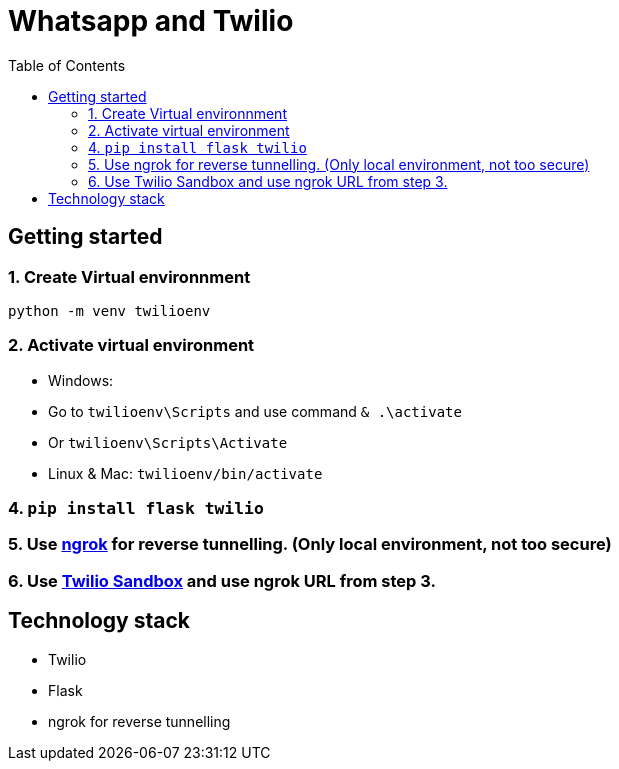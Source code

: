 

= Whatsapp and Twilio
:toc:


== Getting started

=== 1. Create Virtual environnment

`python -m venv twilioenv`

=== 2. Activate virtual environment

    - Windows: 
      - Go to `twilioenv\Scripts` and use command `& .\activate`
      - Or `twilioenv\Scripts\Activate`
    - Linux & Mac: `twilioenv/bin/activate`

=== 4. `pip install flask twilio`


=== 5. Use https://ngrok.com/docs[ngrok] for reverse tunnelling. (Only local environment, not too secure)


=== 6. Use https://www.twilio.com/console/sms/whatsapp/sandbox[Twilio Sandbox] and use ngrok URL from step 3.

== Technology stack

- Twilio
- Flask
- ngrok for reverse tunnelling

